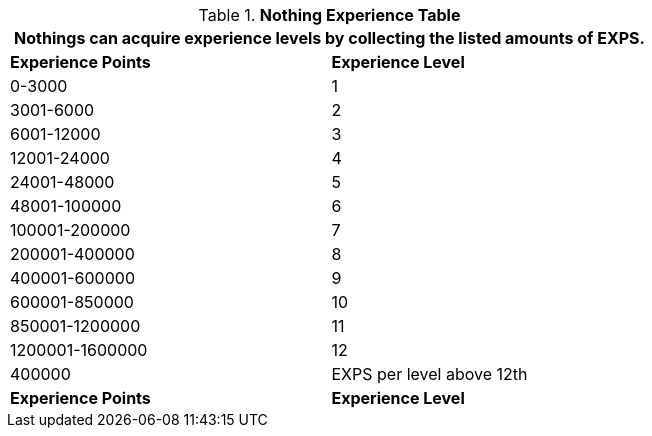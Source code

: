 .*Nothing Experience Table*
[width="75%",cols="2*^",frame="all", stripes="even"]
|===
2+<|Nothings can acquire experience levels by collecting the listed amounts of EXPS.

s|Experience Points
s|Experience Level

|0-3000
|1

|3001-6000
|2

|6001-12000
|3

|12001-24000
|4

|24001-48000
|5

|48001-100000
|6

|100001-200000
|7

|200001-400000
|8

|400001-600000
|9

|600001-850000
|10

|850001-1200000
|11

|1200001-1600000
|12

|400000
|EXPS per level above 12th

s|Experience Points
s|Experience Level
|===
